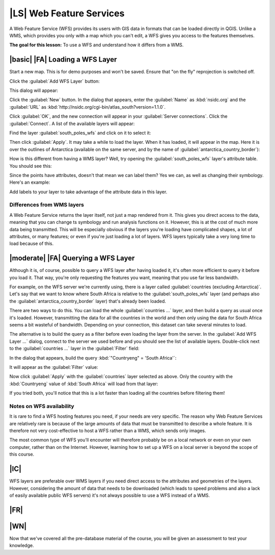 |LS| Web Feature Services
===============================================================================

A Web Feature Service (WFS) provides its users with GIS data in formats that
can be loaded directly in QGIS. Unlike a WMS, which provides you only with a
map which you can't edit, a WFS gives you access to the features themselves.

**The goal for this lesson:** To use a WFS and understand how it differs from a
WMS.

|basic| |FA| Loading a WFS Layer
-------------------------------------------------------------------------------

Start a new map. This is for demo purposes and won't be saved. Ensure that "on
the fly" reprojection is switched off.

Click the :guilabel:`Add WFS Layer` button:

.. image:: ../_static/online_resources/017.png

This dialog will appear:

.. image:: ../_static/online_resources/018.png

Click the :guilabel:`New` button. In the dialog that appears, enter the
:guilabel:`Name` as :kbd:`nsidc.org` and the :guilabel:`URL` as
:kbd:`http://nsidc.org/cgi-bin/atlas_south?version=1.1.0`.

.. image:: ../_static/online_resources/019.png

Click :guilabel:`OK`, and the new connection will appear in your
:guilabel:`Server connections`. Click the :guilabel:`Connect`. A list of the
available layers will appear:

.. image:: ../_static/online_resources/020.png

Find the layer :guilabel:`south_poles_wfs` and click on it to select it:

.. image:: ../_static/online_resources/021.png

Then click :guilabel:`Apply`. It may take a while to load the layer. When it
has loaded, it will appear in the map. Here it is over the outlines of
Antarctica (available on the same server, and by the name of
:guilabel:`antarctica_country_border`):

.. image:: ../_static/online_resources/022.png

How is this different from having a WMS layer? Well, try opening the
:guilabel:`south_poles_wfs` layer's attribute table. You should see this:

.. image:: ../_static/online_resources/023.png

Since the points have attributes, doesn't that mean we can label them? Yes we
can, as well as changing their symbology. Here's an example:

.. image:: ../_static/online_resources/024.png

Add labels to your layer to take advantage of the attribute data in this layer.

Differences from WMS layers
...............................................................................

A Web Feature Service returns the layer itself, not just a map rendered from
it. This gives you direct access to the data, meaning that you can change ts
symbology and run analysis functions on it. However, this is at the cost of
much more data being transmitted. This will be especially obvious if the layers
you're loading have complicated shapes, a lot of attributes, or many features;
or even if you're just loading a lot of layers. WFS layers typically take a
very long time to load because of this.

|moderate| |FA| Querying a WFS Layer
-------------------------------------------------------------------------------

Although it is, of course, possible to query a WFS layer after having loaded
it, it's often more efficient to query it before you load it. That way, you're
only requesting the features you want, meaning that you use far less bandwidth.

For example, on the WFS server we're currently using, there is a layer called
:guilabel:`countries (excluding Antarctica)`. Let's say that we want to know
where South Africa is relative to the :guilabel:`south_poles_wfs` layer (and
perhaps also the :guilabel:`antarctica_country_border` layer) that's already
been loaded.

There are two ways to do this. You can load the whole :guilabel:`countries ...`
layer, and then build a query as usual once it's loaded. However, transmitting
the data for all the countries in the world and then only using the data for
South Africa seems a bit wasteful of bandwidth. Depending on your connection,
this dataset can take several minutes to load.

The alternative is to build the query as a filter before even loading the layer
from the server. In the :guilabel:`Add WFS Layer ...` dialog, connect to the
server we used before and you should see the list of available layers.
Double-click next to the :guilabel:`countries ...` layer in the
:guilabel:`Filter` field:

.. image:: ../_static/online_resources/025.png

In the dialog that appears, build the query :kbd:`"Countryeng" = 'South
Africa'`:

.. image:: ../_static/online_resources/026.png

It will appear as the :guilabel:`Filter` value:

.. image:: ../_static/online_resources/027.png

Now click :guilabel:`Apply` with the :guilabel:`countries` layer selected as
above. Only the country with the :kbd:`Countryeng` value of :kbd:`South Africa`
will load from that layer:

.. image:: ../_static/online_resources/028.png

If you tried both, you'll notice that this is a lot faster than loading all the
countries before filtering them!

Notes on WFS availability
...............................................................................

It is rare to find a WFS hosting features you need, if your needs are very
specific. The reason why Web Feature Services are relatively rare is because of
the large amounts of data that must be transmitted to describe a whole feature.
It is therefore not very cost-effective to host a WFS rather than a WMS, which
sends only images.

The most common type of WFS you'll encounter will therefore probably be on a
local network or even on your own computer, rather than on the Internet.
However, learning how to set up a WFS on a local server is beyond the scope of
this course.

|IC|
-------------------------------------------------------------------------------

WFS layers are preferable over WMS layers if you need direct access to the
attributes and geometries of the layers. However, considering the amount of
data that needs to be downloaded (which leads to speed problems and also a lack
of easily available public WFS servers) it's not always possible to use a WFS
instead of a WMS.

|FR|
-------------------------------------------------------------------------------

|WN|
-------------------------------------------------------------------------------

Now that we've covered all the pre-database material of the course, you will be
given an assessment to test your knowledge.
